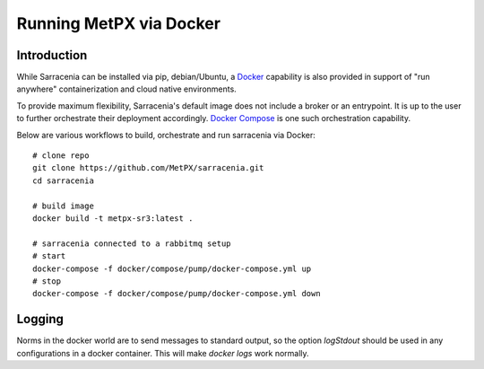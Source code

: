 
------------------------
Running MetPX via Docker
------------------------


Introduction
------------

While Sarracenia can be installed via pip, debian/Ubuntu, a `Docker`_ capability
is also provided in support of "run anywhere" containerization and cloud
native environments.

To provide maximum flexibility, Sarracenia's default image does not include
a broker or an entrypoint.  It is up to the user to further orchestrate their
deployment accordingly.  `Docker Compose`_ is one such orchestration capability.

Below are various workflows to build, orchestrate and run sarracenia via Docker::

  # clone repo
  git clone https://github.com/MetPX/sarracenia.git
  cd sarracenia

  # build image
  docker build -t metpx-sr3:latest .

  # sarracenia connected to a rabbitmq setup
  # start
  docker-compose -f docker/compose/pump/docker-compose.yml up
  # stop
  docker-compose -f docker/compose/pump/docker-compose.yml down

Logging
-------

Norms in the docker world are to send messages to standard output, so
the option *logStdout* should be used in any configurations in a docker container.
This will make *docker logs* work normally. 

.. _`Docker`: https://docker.com
.. _`Docker Compose`: https://docs.docker.com/compose/
